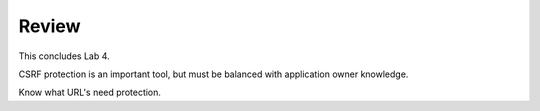 Review
==========

This concludes Lab 4.       

CSRF protection is an important tool, but must be balanced with application owner knowledge.

Know what URL's need protection.
